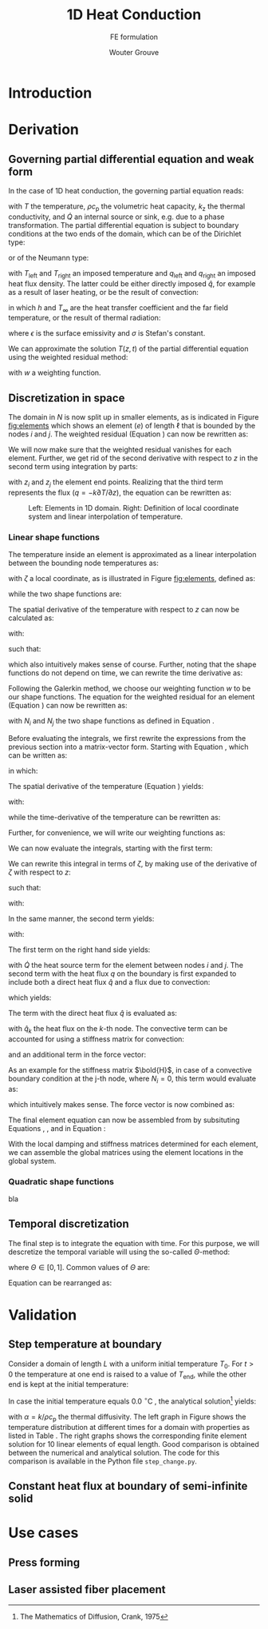 #+LATEX_CLASS: report_wg
#+LATEX_CLASS_OPTIONS: [10pt, a4paper, twoside, headinclude,footinclude, BCOR5mm]
#+LATEX_HEADER: \usepackage[nochapters, beramono, eulermath, pdfspacing, dottedtoc]{classicthesis}
#+LATEX_HEADER: \usepackage{arsclassica}
#+LATEX_HEADER: \usepackage[T1]{fontenc}
#+LATEX_HEADER: \usepackage[utf8]{inputenc}
#+LATEX_HEADER: \usepackage{amsmath,amssymb,amsthm}
#+LATEX_HEADER: \usepackage{enumitem}
#+LATEX_HEADER: \usepackage{parskip}
#+LATEX_HEADER: \usepackage{tcolorbox}
#+OPTIONS: toc:nil date:nil
#+TITLE: 1D Heat Conduction
#+SUBTITLE: FE formulation
#+AUTHOR:  Wouter Grouve
#+KEYWORDS: Conduction, FE, Derivation
#+LATEX_HEADER: \publishers{\normalsize{University of Twente, Faculty of Engineering Technology \\ Mechanics of Solids, Surfaces and Systems, Chair of Production Technology}}


* Introduction


* Derivation

** Governing partial differential equation and weak form

In the case of 1D heat conduction, the governing partial equation reads:
#+BEGIN_EXPORT latex
  \begin{equation}
    \label{eq:pde}
    \rho c_\text{p}\frac{\partial T}{\partial z} -
    k_{\text{z}}\frac{\partial^2 T}{\partial z^2} -
    \dot{Q} = 0
  \end{equation}
#+END_EXPORT
with \(T\) the temperature, \(\rho c_{\text{p}}\) the volumetric heat capacity, \(k_{\text{z}}\) the thermal conductivity, and \(\dot{Q}\) an internal  source or sink, e.g. due to a phase transformation. The partial differential equation is subject to boundary conditions at the two ends of the domain, which can be of the Dirichlet type:
#+BEGIN_EXPORT latex
  \begin{equation*}
    T(0,t) = T_\text{left}(t), \qquad T(L,t) = T_\text{right}(t),
  \end{equation*}
#+END_EXPORT
or of the Neumann type:
#+BEGIN_EXPORT latex
  \begin{equation*}
    -k_{\text{z}}\frac{\partial T}{\partial z}\Biggr|_{z=0} = q_\text{left}(t), \qquad
    -k_{\text{z}}\frac{\partial T}{\partial z}\Biggr|_{z=L} = q_{\text{right}}(t),
  \end{equation*}
#+END_EXPORT
with \(T_\text{left}\) and \(T_\text{right}\) an imposed temperature and \(q_\text{left}\) and \(q_\text{right}\) an imposed heat flux density. The latter could be either directly imposed \(\hat{q}\), for example as a result of laser heating, or be the result of convection:
#+BEGIN_EXPORT latex
  \begin{equation*}
    q = h(T_{\infty}-T),
  \end{equation*}
#+END_EXPORT
in which \(h\) and \(T_{\infty}\) are the heat transfer coefficient and the far field temperature, or the result of thermal radiation:
#+BEGIN_EXPORT latex
  \begin{equation*}
    q = \epsilon\sigma(T_{\infty}^4-T^4),
  \end{equation*}
#+END_EXPORT
where \(\epsilon\) is the surface emissivity and \(\sigma\) is Stefan's constant.

We can approximate the solution \(T(z,t)\) of the partial differential equation using the weighted residual method:
#+BEGIN_EXPORT latex
  \begin{equation}
    \label{eq:weighted_residual}
    \int_L w\left(
    \rho c_\text{p} \frac{\partial T}{\partial t} -
    k_\text{z} \frac{\partial^2 T}{\partial z^2} -
    \dot{Q} \right) \text{d}z = 0,
  \end{equation}
#+END_EXPORT
with \(w\) a weighting function.


** Discretization in space

The domain in \(N\) is now split up in smaller elements, as is indicated in Figure [[fig:elements]] which shows an element \((e)\) of length \(\ell\) that is bounded by the nodes \(i\) and \(j\). The weighted residual (Equation \ref{eq:weighted_residual}) can now be rewritten as:
#+BEGIN_EXPORT latex
  \begin{equation}
    \label{eq:weighted_residual_sum}
    \sum_{e=1}^N
    \int_\ell w\left(
      \rho c_\text{p}\frac{\partial T}{\partial t} -
      k_\text{z}\frac{\partial^2 T}{\partial z^2} -
      \dot{Q} \right) \text{d}z = 0.
  \end{equation}
#+END_EXPORT
We will now make sure that the weighted residual vanishes for each element. Further, we get rid of the second derivative with respect to \(z\) in the second term using integration by parts:
#+BEGIN_EXPORT latex
  \begin{equation*}
    \int_\ell w \rho c_\text{p}\frac{\partial T}{\partial t} \text{d}z +
    \int_\ell
    \frac{\text{d}w}{\text{d}z}k_\text{z}\frac{\partial T}{\partial z}\text{d}z -
    wk_\text{z}\frac{\partial T}{\partial z}\Biggr|_{z_i}^{z_j} -
    \int_\ell w \dot{Q} \text{d}z = 0,
  \end{equation*}
#+END_EXPORT
with \(z_i\) and \(z_j\) the element end points. Realizing that the third term represents the flux (\(q = -k \partial T / \partial z\)), the equation can be rewritten as:
#+BEGIN_EXPORT latex
  \begin{equation}
    \label{eq:weighted_residual_el}
    \int_\ell w \rho c_\text{p}\frac{\partial T}{\partial t} \text{d}z +
    \int_\ell
    \frac{\text{d}w}{\text{d}z}k_\text{z}\frac{\partial T}{\partial z}\text{d}z
    = \int_\ell w \dot{Q} \text{d}z -
    w q \Biggr|_{z_i}^{z_j}.
  \end{equation}
#+END_EXPORT

#+CAPTION: Left: Elements in 1D domain. Right: Definition of local coordinate system and linear interpolation of temperature.
#+NAME:   fig:elements
[[./fig/elements_sf.png]]

*** Linear shape functions

The temperature inside an element is approximated as a linear interpolation between the bounding node temperatures as:
#+BEGIN_EXPORT latex
  \begin{equation}
  \label{eq:T_approx}
    T(\zeta) = N_i(\zeta)T_i + N_j(\zeta)T_j,
  \end{equation}
#+END_EXPORT
with \(\zeta\) a local coordinate, as is illustrated in Figure [[fig:elements]], defined as:
#+BEGIN_EXPORT latex
  \begin{equation*}
    \zeta(z) = 2\frac{z - (z_j - z_i)/2}{\ell},
  \end{equation*}
#+END_EXPORT
while the two shape functions are:
#+BEGIN_EXPORT latex
  \begin{equation}
    \label{eq:shape_functions}
    N_i(\zeta) = \frac{1-\zeta}{2} \quad\text{and}\quad
    N_j(\zeta) = \frac{1+\zeta}{2}.
  \end{equation}
#+END_EXPORT
The spatial derivative of the temperature with respect to \(z\) can now be calculated as:
#+BEGIN_EXPORT latex
  \begin{equation*}
    \frac{\partial T}{\partial z} =
    \frac{\partial T}{\partial \zeta}\frac{\partial \zeta}{\partial z},
  \end{equation*}
#+END_EXPORT
with:
#+BEGIN_EXPORT latex
  \begin{equation*}
    \frac{\partial \zeta}{\partial z} = \frac{2}{\ell}
    \quad\text{and}\quad
    \frac{\partial T}{\partial \zeta} = \frac{T_2 - T_1}{2},
  \end{equation*}
#+END_EXPORT
such that:
#+BEGIN_EXPORT latex
  \begin{equation}
    \label{eq:dTdz}
    \frac{\partial T}{\partial z} = \frac{T_2 - T_1}{\ell},
  \end{equation}
#+END_EXPORT
which also intuitively makes sense of course. Further, noting that the shape functions do not depend on time, we can rewrite the time derivative as:
#+BEGIN_EXPORT latex
  \begin{equation}
    \label{eq:dTdt}
    \frac{\partial T}{\partial t} =
    N_i(\zeta)\frac{\partial T_i}{\partial t} +
    N_j(\zeta)\frac{\partial T_j}{\partial t}.
  \end{equation}
#+END_EXPORT

Following the Galerkin method, we choose our weighting function \(w\) to be our shape functions. The equation for the weighted residual for an element (Equation \ref{eq:weighted_residual_el}) can now be rewritten as:
#+BEGIN_EXPORT latex
  \begin{equation}
    \label{eq:galerkin}
    \int_\ell N_k \rho c_\text{p}\frac{\partial T}{\partial t} \text{d}z +
    \int_\ell
    \frac{\text{d}N_k}{\text{d}z}k_\text{z}\frac{\partial T}{\partial z}\text{d}z  =
    \int_\ell N_k \dot{Q} \text{d}z - N_k q \Biggr|_{z_i}^{z_j}
    \quad\text{for: } k = 1,2.
  \end{equation}
#+END_EXPORT
with \(N_i\) and \(N_j\) the two shape functions as defined in Equation \ref{eq:shape_functions}.

#+BEGIN_EXPORT latex
\begin{tcolorbox}[colback=gray!5,colframe=gray!40!black,title=Matrix-vector notation]
#+END_EXPORT
Before evaluating the integrals, we first rewrite the expressions from the previous section into a matrix-vector form. Starting with Equation \ref{eq:T_approx}, which can be written as:
#+BEGIN_EXPORT latex
  \begin{equation*}
    T(\zeta) = \bold{N}\bold{T},
  \end{equation*}
#+END_EXPORT
in which:
#+BEGIN_EXPORT latex
  \begin{equation*}
  \bold{N} = [N_i(\zeta), N_j(\zeta)] \quad\text{and}\quad
  \bold{T} = \begin{Bmatrix} T_i \\ T_j \end{Bmatrix} \,
  \end{equation*}
#+END_EXPORT
The spatial derivative of the temperature (Equation \ref{eq:dTdz}) yields:
#+BEGIN_EXPORT latex
  \begin{equation*}
    \frac{\partial T}{\partial z} =
    \frac{\partial}{\partial z}\left(\bold{N}\bold{T}\right) =
    \bold{B}\bold{T},
  \end{equation*}
#+END_EXPORT
with:
#+BEGIN_EXPORT latex
  \begin{equation*}
    \bold{B} = \frac{\partial \bold{N}}{\partial z} =
    \left[\frac{\partial N_i}{\partial z}, \frac{\partial N_j}{\partial z}\right] =
    \left[-\frac{1}{\ell}, \frac{1}{\ell}\right],
  \end{equation*}
#+END_EXPORT
while the time-derivative of the temperature can be rewritten as:
#+BEGIN_EXPORT latex
  \begin{equation*}
    \frac{\partial T}{\partial t} =
    \bold{N}\bold{\dot{T}}.
  \end{equation*}
#+END_EXPORT
Further, for convenience, we will write our weighting functions as:
#+BEGIN_EXPORT latex
  \begin{equation*}
    w = \bold{N}^T = \begin{Bmatrix} N_i \\ N_j \end{Bmatrix}.
  \end{equation*}
#+END_EXPORT
#+BEGIN_EXPORT latex
\end{tcolorbox}
#+END_EXPORT

We can now evaluate the integrals, starting with the first term:
#+BEGIN_EXPORT latex
  \begin{equation*}
    \int_\ell w \rho c_\text{p}\frac{\partial T}{\partial t} \text{d}z =
    \rho c_\text{p}\int_\ell \bold{N}^T \bold{N} \text{d}z \; \bold{\dot{T}}.
  \end{equation*}
#+END_EXPORT
We can rewrite this integral in terms of \(\zeta\), by making use of the derivative of \(\zeta\) with respect to \(z\):
#+BEGIN_EXPORT latex
  \begin{equation*}
    \frac{\text{d}\zeta}{\text{d}z} = \frac{2}{\ell} \quad\rightarrow\quad
    \text{d}z = \frac{\ell}{2}\text{d}\zeta,
  \end{equation*}
#+END_EXPORT
such that:
#+BEGIN_EXPORT latex
  \begin{equation}
  \label{eq:C}
    \rho c_\text{p} \int_\ell \bold{N}^T \bold{N}\text{d}z \;\bold{\dot{T}} =
    \frac{\ell\rho c_\text{p}}{2}\int_{-1}^{1} \bold{N}^T \bold{N} \text{d}\zeta \; \bold{\dot{T}} =
    \bold{C}\bold{\dot{T}},
  \end{equation}
#+END_EXPORT
with:
#+BEGIN_EXPORT latex
  \begin{equation*}
    \bold{C} = \frac{\ell\rho c_\text{p}}{2}\int_{-1}^{1} \bold{N}^T\bold{N} \text{d}\zeta =
    \frac{\ell\rho c_\text{p}}{6}\left[\begin{matrix} 2 & 1\\
                                                 1 & 2\end{matrix}\right].
  \end{equation*}
#+END_EXPORT

In the same manner, the second term yields:
#+BEGIN_EXPORT latex
  \begin{equation}
  \label{eq:K}
    \int_\ell \frac{\text{d}N_k}{\text{d}z}k_\text{z}\frac{\partial T}{\partial z}\text{d}z =
    \frac{\ell k_\text{z}}{2} \int_{-1}^{1} \bold{B}^T \bold{B} \text{d}\zeta \;\bold{T} = \bold{K} \bold{T},
  \end{equation}
#+END_EXPORT
with:
#+BEGIN_EXPORT latex
  \begin{equation*}
    \bold{K} = \frac{\ell k_\text{z}}{2} \int_{-1}^{1} \bold{B}^T \bold{B} \text{d}\zeta =
    \frac{k_\text{z}}{\ell}\left[\begin{matrix} 1 & -1\\
                                                -1 & 1\end{matrix}\right].
  \end{equation*}
#+END_EXPORT

The first term on the right hand side yields:
#+BEGIN_EXPORT latex
  \begin{equation*}
    \int_\ell \bold{N}^T \dot{Q} \text{d}z =
    \frac{\ell}{2} \int_{-1}^{1} \bold{N} \text{d}\zeta \; \dot{Q} = \frac{ \dot{Q} \ell}{2} \begin{Bmatrix} 1 \\ 1 \end{Bmatrix},
  \end{equation*}
#+END_EXPORT
with \(\dot{Q}\) the heat source term for the element between nodes \(i\) and \(j\). The second term with the heat flux \(q\) on the boundary is first expanded to include both a direct heat flux \(\hat{q}\) and a flux due to convection:
#+BEGIN_EXPORT latex
  \begin{equation*}
    q = \hat{q} + h(T_{\infty}-T),
  \end{equation*}
#+END_EXPORT
which yields:
#+BEGIN_EXPORT latex
  \begin{equation*}
    N_k q \Biggr|_{z_i}^{z_j} = N_k \hat{q} \Biggr|_{z_i}^{z_j} +
                               N_k h (T_{\infty}-T) \Biggr|_{z_i}^{z_j}.
  \end{equation*}
#+END_EXPORT
The term with the direct heat flux \(\hat{q}\) is evaluated as:
#+BEGIN_EXPORT latex
  \begin{equation*}
    N_k \hat{q} \Biggr|_{z_i}^{z_j} =
       \begin{Bmatrix} N_i(z_j)q_j - N_i(z_i) \hat{q}_i \\
                       N_j(z_j)q_j - N_j(z_i) \hat{q}_i \end{Bmatrix} =
       \begin{Bmatrix} - \hat{q}_i \\
                         \hat{q}_j \end{Bmatrix},
  \end{equation*}
#+END_EXPORT
with \(\hat{q}_k\) the heat flux on the \(k\)-th node. The convective term can be accounted for using a stiffness matrix for convection:
#+BEGIN_EXPORT latex
  \begin{equation}
  \label{eq:H}
    N_k h T \Biggr|_{z_i}^{z_j} = \bold{H} \bold{T} \quad{with:}\quad
        \bold{H} = h\left[\begin{matrix} N_i N_i & N_i N_j \\
                                         N_j N_i & N_j N_j \end{matrix}\right],
  \end{equation}
#+END_EXPORT
and an additional term in the force vector:
#+BEGIN_EXPORT latex
  \begin{equation*}
    N_k h T_{\infty} \Biggr|_{z_i}^{z_j} =
       h\begin{Bmatrix} - T_{\infty,i} \\
                          T_{\infty,j} \end{Bmatrix}.
  \end{equation*}
#+END_EXPORT
As an example for the stiffness matrix \(\bold{H}\), in case of a convective boundary condition at the j-th node, where \(N_i = 0\), this term would evaluate as:
#+BEGIN_EXPORT latex
  \begin{equation*}
    \bold{H} = \left[\begin{matrix} N_i N_i & N_i N_j \\
                                    N_j N_i & N_j N_j \end{matrix}\right] =
               \left[\begin{matrix} 0 & 0 \\
                                    0 & 1 \end{matrix}\right],
  \end{equation*}
#+END_EXPORT
which intuitively makes sense. The force vector is now combined as:
#+BEGIN_EXPORT latex
  \begin{equation}
  \label{eq:f}
  \bold{f} = \int_\ell N_k \dot{Q} \text{d}z - N_k q \Biggr|_{z_i}^{z_j} -          N_k h T_{\infty} \Biggr|_{z_i}^{z_j} =
             \frac{\dot{Q}\ell}{2}\begin{Bmatrix} 1 \\ 1\end{Bmatrix} +
             \begin{Bmatrix}  \hat{q}_i \\
                              -\hat{q}_j \end{Bmatrix} +
             h\begin{Bmatrix}  T_{\infty,i} \\
                               -T_{\infty,j} \end{Bmatrix}.
  \end{equation}
#+END_EXPORT

The final element equation can now be assembled from by subsituting Equations \ref{eq:C}, \ref{eq:K}, \ref{eq:H} and \ref{eq:f} in Equation \ref{eq:galerkin}:
#+BEGIN_EXPORT latex
  \begin{equation*}
  \bold{C}\bold{\dot{T}} + (\bold{K} + \bold{H})\bold{T} = \bold{f}.
  \end{equation*}
#+END_EXPORT

With the local damping and stiffness matrices determined for each element, we can assemble  the global matrices using the element locations in the global system.

*** Quadratic shape functions

bla

** Temporal discretization

The final step is to integrate the equation with time. For this purpose, we will descretize the temporal variable will using the so-called \(\Theta\)-method:
#+BEGIN_EXPORT latex
  \begin{equation}
  \label{eq:theta}
    \bold{C} \frac{\bold{T}_{\text{n}+1} - \bold{T}_\text{n}}{\Delta t} +
    (1-\Theta)(\bold{K}+\bold{H}) \bold{T}_{\text{n}} +
    \Theta(\bold{K}+\bold{H}) \bold{T}_{\text{n}+1}
    =
    (1-\Theta)\bold{f}_{\text{n}} + \Theta\bold{f}_{\text{n}+1},
  \end{equation}
#+END_EXPORT
where \(\Theta \in [0, 1]\). Common values of \(\Theta\) are:
#+BEGIN_EXPORT latex
  \begin{eqnarray*}
    \Theta =& 0,   &\qquad\text{(Explit Euler)}\\
    \Theta =& 1/2, &\qquad\text{(Crank Nicolson)}\\
    \Theta =& 1,   &\qquad\text{(Implicit Euler)}.
  \end{eqnarray*}
#+END_EXPORT
Equation \ref{eq:theta} can be rearranged as:
#+BEGIN_EXPORT latex
  \begin{equation*}
    \Bigl( \bold{C} + \Delta t\Theta(\bold{K}+\bold{H})
    \Bigr) \bold{T}_{\text{n}+1} =
    \Bigl(
    \bold{C} - \Delta t(1-\Theta)(\bold{K}+\bold{H})
    \Bigr) \bold{T}_{\text{n}} +
    \Delta t(1-\Theta)\bold{f}_{\text{n}} +
    \Delta t\Theta\bold{f}_{\text{n}+1}.
  \end{equation*}
#+END_EXPORT


* Validation

** Step temperature at boundary

Consider a domain of length \(L\) with a uniform initial temperature \(T_0\). For \(t>0\) the temperature at one end is raised to a value of \(T_{\text{end}}\), while the other end is kept at the initial temperature:
#+BEGIN_EXPORT latex
  \begin{eqnarray*}
    T(x, 0) =& T_0\\
    T(0, t) =& T_0\\
    T(L, t) =& T_{\text{end}}
  \end{eqnarray*}
#+END_EXPORT
In case the initial temperature equals 0.0 \(^{\circ}\)C , the analytical solution\footnote{The Mathematics of Diffusion, Crank, 1975} yields:
#+BEGIN_EXPORT latex
  \begin{equation}
  T(x) = \frac{T_{\text{end}}x}{L} + \frac{2}{\pi}
         \sum_{N=1}^{\infty} \frac{T_{\text{end}} \cos N\pi}{N}
         \sin\left(\frac{N\pi x}{L}\right)
         \exp\left(-\alpha N^2 \pi^2 t / L^2 \right),
  \end{equation}
#+END_EXPORT
with \(\alpha = k/\rho c_{\text{p}}\) the thermal diffusivity. The left graph in Figure \ref{fig:step_compare} shows the temperature distribution at different times for a domain with properties as listed in Table \ref{tbl:prop}. The right graphs shows the corresponding finite element solution for 10 linear elements of equal length. Good comparison is obtained between the numerical and analytical solution. The code for this comparison is available in the Python file =step_change.py=.

#+BEGIN_EXPORT latex
\begin{figure}
\centering
\begin{minipage}{.5\textwidth}
  \centering
  \includegraphics[width=60mm]{fig/step_analytical_sol.png}
\end{minipage}%
\begin{minipage}{.5\textwidth}
  \centering
  \includegraphics[width=60mm]{fig/step_FE_t0.5_dt0.1s.png}
\end{minipage}
\caption{Comparison of the analytical and FE solution at different times. The numbers in the graphs indicate the time in seconds.}
\label{fig:step_compare}
\end{figure}
#+END_EXPORT
#+BEGIN_EXPORT latex
  \begin{table}[bt]
  \centering
  \caption{Domain properties.}
  \label{tbl:prop}
  \begin{tabular}{ll}
  \textbf{Property}          & \textbf{Value} \\\hline
  Domain length, $L$         & 0.01 m\\
  Conductivity, $k$          & 0.72 W/m K\\
  Density, $\rho$            & 1560 kg/m$^3$\\
  Specific heat, $c_\text{p}$ & 1450 J/kg K\\\hline
  \end{tabular}
  \end{table}
#+END_EXPORT


** Constant heat flux at boundary of semi-infinite solid



* Use cases

** Press forming

** Laser assisted fiber placement
